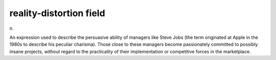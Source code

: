 .. _reality-distortion-field:

============================================================
reality-distortion field
============================================================

n\.

An expression used to describe the persuasive ability of managers like Steve Jobs (the term originated at Apple in the 1980s to describe his peculiar charisma).
Those close to these managers become passionately committed to possibly insane projects, without regard to the practicality of their implementation or competitive forces in the marketplace.


